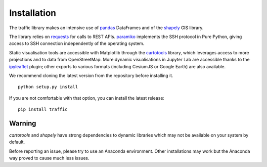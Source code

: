 Installation
============

The traffic library makes an intensive use of `pandas
<https://pandas.pydata.org/>`_ DataFrames and of the `shapely
<https://shapely.readthedocs.io/en/latest/>`_ GIS library.

The library relies on `requests <http://docs.python-requests.org/en/master/>`_
for calls to REST APIs. `paramiko <http://www.paramiko.org/>`_ implements the
SSH protocol in Pure Python, giving access to SSH connection independently of
the operating system.

Static visualisation tools are accessible with Matplotlib through the
`cartotools <https://github.com/xoolive/cartotools>`_ library, which leverages
access to more projections and to data from OpenStreetMap. More dynamic
visualisations in Jupyter Lab are accessible thanks to the `ipyleaflet
<http://ipyleaflet.readthedocs.io/>`_ plugin; other exports to various formats
(including CesiumJS or Google Earth) are also available.

We recommend cloning the latest version from the repository before installing it.

.. parsed-literal::
    python setup.py install

If you are not comfortable with that option, you can install the latest release:

.. parsed-literal::
    pip install traffic

Warning
-------

`cartotools` and `shapely` have strong dependencies to dynamic libraries which
may not be available on your system by default.

Before reporting an issue, please try to use an Anaconda environment. Other
installations may work but the Anaconda way proved to cause much less issues.

.. parsed-litteral::
   conda install cartotools shapely
